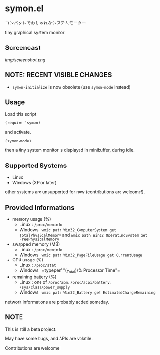 * symon.el

コンパクトでおしゃれなシステムモニター

tiny graphical system monitor

** Screencast

[[img/screenshot.png]]

** NOTE: RECENT VISIBLE CHANGES

- =symon-initialize= is now obsolete (use =symon-mode= instead)

** Usage

Load this script

: (require 'symon)

and activate.

: (symon-mode)

then a tiny system monitor is displayed in minibuffer, during idle.

** Supported Systems

- Linux
- Windows (XP or later)

other systems are unsupported for now (contributions are welcome!).

** Provided Informations

- memory usage (%)
  - Linux : =/proc/meminfo=
  - Windows : =wmic path Win32_ComputerSystem get TotalPhysicalMemory=
    and =wmic path Win32_OperatingSystem get FreePhysicalMemory=

- swapped memory (MB)
  - Linux : =/proc/meminfo=
  - Windows : =wmic path Win32_PageFileUsage get CurrentUsage=

- CPU usage (%)
  - Linux : =/proc/stat=
  - Windows : =typeperf "\Processor(_Total)\% Processor Time"​=

- remaining battery (%)
  - Linux : one of =/proc/apm=, =/proc/acpi/battery=, =/sys/class/power_supply=
  - Windows : =wmic path Win32_Battery get EstimatedChargeRemaining=

network informations are probably added someday.

** NOTE

This is still a beta project.

May have some bugs, and APIs are volatile.

Contributions are welcome!
